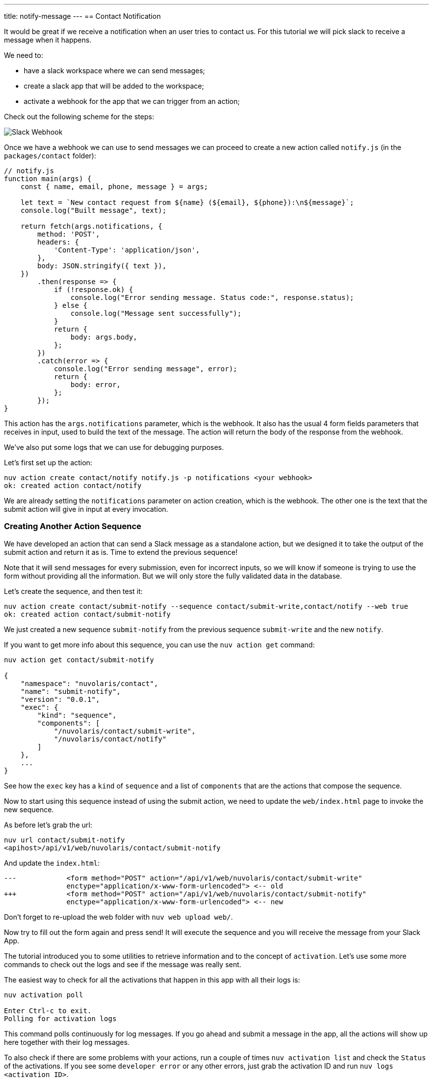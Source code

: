 ---
title: notify-message
---
== Contact Notification

It would be great if we receive a notification when an user tries to contact us. For this tutorial we will pick slack to receive a message when it happens.

We need to:

* have a slack workspace where we can send messages;
* create a slack app that will be added to the workspace;
* activate a webhook for the app that we can trigger from an action;

Check out the following scheme for the steps:

image::slackurl.png["Slack Webhook",align="center"]

Once we have a webhook we can use to send messages we can proceed to create a new action called `notify.js` (in the `packages/contact` folder):

[source,javascript]
----
// notify.js
function main(args) {
    const { name, email, phone, message } = args;

    let text = `New contact request from ${name} (${email}, ${phone}):\n${message}`;
    console.log("Built message", text);

    return fetch(args.notifications, {
        method: 'POST',
        headers: {
            'Content-Type': 'application/json',
        },
        body: JSON.stringify({ text }),
    })
        .then(response => {
            if (!response.ok) {
                console.log("Error sending message. Status code:", response.status);
            } else {
                console.log("Message sent successfully");
            }
            return {
                body: args.body,
            };
        })
        .catch(error => {
            console.log("Error sending message", error);
            return {
                body: error,
            };
        });
}
----

This action has the `args.notifications` parameter, which is the webhook. It also has the usual 4 form fields parameters that receives in input, used to build the text of the message. The action will return the body of the response from the webhook.

We've also put some logs that we can use for debugging purposes.

Let's first set up the action:

[source,bash]
----
nuv action create contact/notify notify.js -p notifications <your webhook>
ok: created action contact/notify
----

We are already setting the `notifications` parameter on action creation, which is the webhook. The other one is the text that the submit action will give in input at every invocation.

=== Creating Another Action Sequence

We have developed an action that can send a Slack message as a standalone action, but we designed it to take the output of the submit action and return it as is. Time to extend the previous sequence!

Note that it will send messages for every submission, even for incorrect inputs, so we will know if someone is trying to use the form without providing all the information. But we will only store the fully validated data in the database. 

Let's create the sequence, and then test it:

[source,bash]
----
nuv action create contact/submit-notify --sequence contact/submit-write,contact/notify --web true
ok: created action contact/submit-notify
----

We just created a new sequence `submit-notify` from the previous sequence `submit-write` and the new `notify`. 

====
If you want to get more info about this sequence, you can use the `nuv action get` command:

[source,bash]
----
nuv action get contact/submit-notify

{
    "namespace": "nuvolaris/contact",
    "name": "submit-notify",
    "version": "0.0.1",
    "exec": {
        "kind": "sequence",
        "components": [
            "/nuvolaris/contact/submit-write",
            "/nuvolaris/contact/notify"
        ]
    },
    ...
}
----

See how the `exec` key has a `kind` of `sequence` and a list of `components` that are the actions that compose the sequence.
====

Now to start using this sequence instead of using the submit action, we need to update the `web/index.html` page to invoke the new sequence.

As before let's grab the url:

[source,bash]
----
nuv url contact/submit-notify
<apihost>/api/v1/web/nuvolaris/contact/submit-notify
----

And update the `index.html`:

[source,html]
----
---            <form method="POST" action="/api/v1/web/nuvolaris/contact/submit-write"
               enctype="application/x-www-form-urlencoded"> <-- old
+++            <form method="POST" action="/api/v1/web/nuvolaris/contact/submit-notify"
               enctype="application/x-www-form-urlencoded"> <-- new
----

Don't forget to re-upload the web folder with `nuv web upload web/`.

Now try to fill out the form again and press send! It will execute the sequence and you will receive the message from your Slack App.

====
The tutorial introduced you to some utilities to retrieve information and to the concept of `activation`. Let's use some more commands to check out the logs and see if the message was really sent.

The easiest way to check for all the activations that happen in this app with all their logs is:

[source,bash]
----
nuv activation poll

Enter Ctrl-c to exit.
Polling for activation logs
----
This command polls continuously for log messages. If you go ahead and submit a message in the app, all the actions will show up here together with their log messages.

To also check if there are some problems with your actions, run a couple of times `nuv activation list` and check the `Status` of the activations. If you see some `developer error` or any other errors, just grab the activation ID and run `nuv logs <activation ID>`.
====
